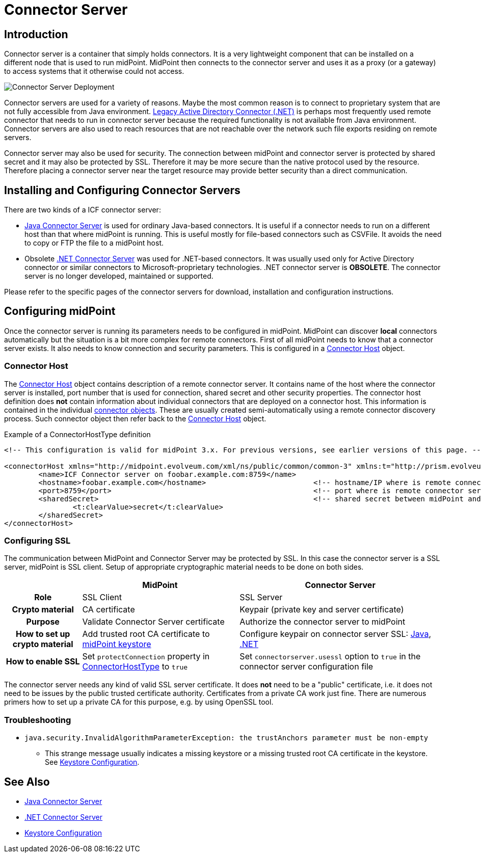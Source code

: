 = Connector Server
:page-wiki-name: Connector Server
:page-wiki-id: 7307568
:page-wiki-metadata-create-user: semancik
:page-wiki-metadata-create-date: 2013-01-31T10:18:37.324+01:00
:page-wiki-metadata-modify-user: semancik
:page-wiki-metadata-modify-date: 2020-02-13T10:31:58.750+01:00
:page-upkeep-status: yellow

== Introduction

Connector server is a container that simply holds connectors.
It is a very lightweight component that can be installed on a different node that is used to run midPoint.
MidPoint then connects to the connector server and uses it as a proxy (or a gateway) to access systems that it otherwise could not access.

image::Connector-Server-Deployment.png[]

Connector servers are used for a variety of reasons.
Maybe the most common reason is to connect to proprietary system that are not fully accessible from Java environment.
xref:/connectors/connectors/Org.IdentityConnectors.ActiveDirectory.ActiveDirectoryConnector/[Legacy Active Directory Connector (.NET)] is perhaps most frequently used remote connector that needs to run in connector server because the required functionality is not available from Java environment.
Connector servers are also used to reach resources that are not reachable over the network such file exports residing on remote servers.

Connector server may also be used for security.
The connection between midPoint and connector server is protected by shared secret and it may also be protected by SSL.
Therefore it may be more secure than the native protocol used by the resource.
Therefore placing a connector server near the target resource may provide better security than a direct communication.

== Installing and Configuring Connector Servers

There are two kinds of a ICF connector server:

* xref:/connectors/connid/1.x/connector-server/java/[Java Connector Server] is used for ordinary Java-based connectors.
It is useful if a connector needs to run on a different host than that where midPoint is running.
This is useful mostly for file-based connectors such as CSVFile.
It avoids the need to copy or FTP the file to a midPoint host.

* Obsolete xref:/connectors/connid/1.x/connector-server/dotnet/[.NET Connector Server] was used for .NET-based connectors.
It was usually used only for Active Directory connector or similar connectors to Microsoft-proprietary technologies.
.NET connector server is *OBSOLETE*.
The connector server is no longer developed, maintained or supported.

Please refer to the specific pages of the connector servers for download, installation and configuration instructions.

== Configuring midPoint

Once the connector server is running its parameters needs to be configured in midPoint.
MidPoint can discover *local* connectors automatically but the situation is a bit more complex for remote connectors.
First of all midPoint needs to know that a connector server exists.
It also needs to know connection and security parameters.
This is configured in a xref:/midpoint/architecture/archive/data-model/midpoint-common-schema/connectorhosttype/[Connector Host] object.


=== Connector Host

The xref:/midpoint/architecture/archive/data-model/midpoint-common-schema/connectorhosttype/[Connector Host] object contains description of a remote connector server.
It contains name of the host where the connector server is installed, port number that is used for connection, shared secret and other security properties.
The connector host definition does *not* contain information about individual connectors that are deployed on a connector host.
This information is contained in the individual xref:/midpoint/architecture/archive/data-model/midpoint-common-schema/connectortype/[connector objects]. These are usually created semi-automatically using a remote connector discovery process.
Such connector object then refer back to the xref:/midpoint/architecture/archive/data-model/midpoint-common-schema/connectorhosttype/[Connector Host] object.

.Example of a ConnectorHostType definition
[source,xml]
----
<!-- This configuration is valid for midPoint 3.x. For previous versions, see earlier versions of this page. -->

<connectorHost xmlns="http://midpoint.evolveum.com/xml/ns/public/common/common-3" xmlns:t="http://prism.evolveum.com/xml/ns/public/types-3">
	<name>ICF Connector server on foobar.example.com:8759</name>
	<hostname>foobar.example.com</hostname> 			<!-- hostname/IP where is remote connector server installed -->
	<port>8759</port>						<!-- port where is remote connector server installed -->
	<sharedSecret>							<!-- shared secret between midPoint and remote connector server-->
		<t:clearValue>secret</t:clearValue>
	</sharedSecret>
</connectorHost>

----

=== Configuring SSL

The communication between MidPoint and Connector Server may be protected by SSL.
In this case the connector server is a SSL server, midPoint is SSL client.
Setup of appropriate cryptographic material needs to be done on both sides.

[%autowidth,cols="h,1,1"]
|===
|  | MidPoint | Connector Server

| Role
| SSL Client
| SSL Server


| Crypto material
| CA certificate
| Keypair (private key and server certificate)


| Purpose
| Validate Connector Server certificate
| Authorize the connector server to midPoint


| How to set up crypto material
| Add trusted root CA certificate to xref:/midpoint/reference/latest/security/crypto/keystore-configuration/[midPoint keystore]
| Configure keypair on connector server SSL: xref:/connectors/connid/1.x/connector-server/java/[Java], xref:/connectors/connid/1.x/connector-server/dotnet/[.NET]


| How to enable SSL
| Set `protectConnection` property in xref:/midpoint/architecture/archive/data-model/midpoint-common-schema/connectorhosttype/[ConnectorHostType] to `true`
| Set `connectorserver.usessl` option to `true` in the connector server configuration file


|===

The connector server needs any kind of valid SSL server certificate.
It does *not* need to be a "public" certificate, i.e. it does not need to be issues by the public trusted certificate authority.
Certificates from a private CA work just fine.
There are numerous primers how to set up a private CA for this purpose, e.g. by using OpenSSL tool.

=== Troubleshooting

* `java.security.InvalidAlgorithmParameterException: the trustAnchors parameter must be non-empty`

** This strange message usually indicates a missing keystore or a missing trusted root CA certificate in the keystore.
See xref:/midpoint/reference/latest/security/crypto/keystore-configuration/[Keystore Configuration].

== See Also

* xref:/connectors/connid/1.x/connector-server/java/[Java Connector Server]

* xref:/connectors/connid/1.x/connector-server/dotnet/[.NET Connector Server]

* xref:/midpoint/reference/latest/security/crypto/keystore-configuration/[Keystore Configuration]